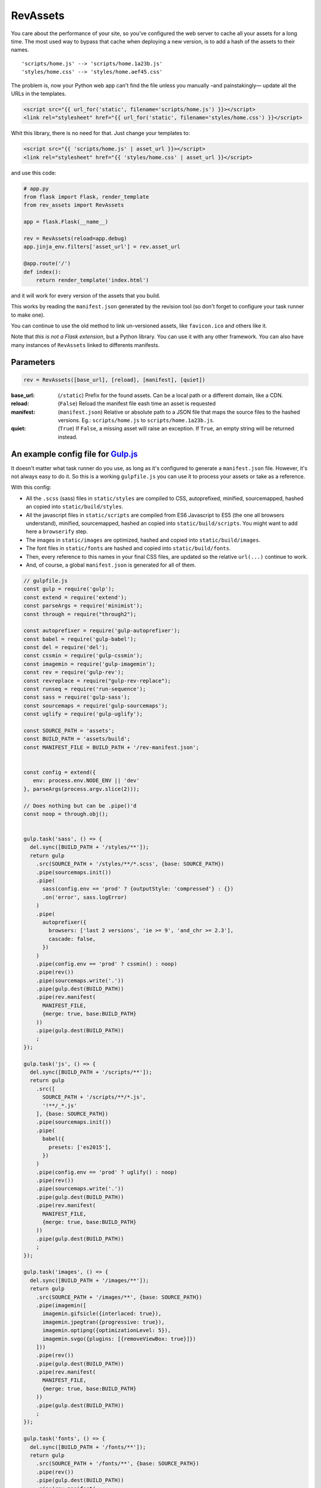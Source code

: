 ===========================
RevAssets
===========================

.. image:: https://travis-ci.org/jpscaletti/rev-assets.svg?branch=master
   :target: https://travis-ci.org/jpscaletti/rev-assets
   :alt: Build Status

You care about the performance of your site, so you've configured the web server to cache all your assets for a long time. The most used way to bypass that cache when deploying a new version, is to add a hash of the assets to their names.
::
    'scripts/home.js' --> 'scripts/home.1a23b.js'
    'styles/home.css' --> 'styles/home.aef45.css'

The problem is, now your Python web app can't find the file unless you manually –and painstakingly— update all the URLs in the templates.

.. code:: html+jinja

    <script src="{{ url_for('static', filename='scripts/home.js') }}></script>
    <link rel="stylesheet" href="{{ url_for('static', filename='styles/home.css') }}</script>

Whit this library, there is no need for that. Just change your templates to:

.. code:: html+jinja

    <script src="{{ 'scripts/home.js' | asset_url }}></script>
    <link rel="stylesheet" href="{{ 'styles/home.css' | asset_url }}</script>

and use this code:

.. code:: python

    # app.py
    from flask import Flask, render_template
    from rev_assets import RevAssets

    app = flask.Flask(__name__)

    rev = RevAssets(reload=app.debug)
    app.jinja_env.filters['asset_url'] = rev.asset_url

    @app.route('/')
    def index():
        return render_template('index.html')

and it will work for every version of the assets that you build.

This works by reading the ``manifest.json`` generated by the revision tool (so don't forget to configure your task runner to make one).

You can continue to use the old method to link un-versioned assets, like ``favicon.ico`` and others like it.

Note that *this is not a Flask extension*, but a Python library. You can use it with any other framework. You can also have many instances of ``RevAssets`` linked to differents manifests.


Parameters
======================

.. code:: python

    rev = RevAssets([base_url], [reload], [manifest], [quiet])

:base_url: (``/static``)
    Prefix for the found assets. Can be a local path or a different domain, like a CDN.
:reload: (``False``) 
    Reload the manifest file eash time an asset is requested
:manifest: (``manifest.json``)
    Relative or absolute path to a JSON file that maps the source files to the hashed versions. Eg.: ``scripts/home.js`` to ``scripts/home.1a23b.js``.
:quiet: (``True``)
    If ``False``, a missing asset will raise an exception. If ``True``, an empty string will be returned instead.


An example config file for `Gulp.js <http://gulpjs.com/>`_
============================================================

It doesn't matter what task runner do you use, as long as it's configured to generate a ``manifest.json`` file. However, it's not always easy to do it. So this is a working ``gulpfile.js`` you can use it to process your assets or take as a reference.

With this config:

- All the ``.scss`` (sass) files in ``static/styles`` are compiled to CSS, autoprefixed, minified, sourcemapped, hashed an copied into ``static/build/styles``.
- All the javascript files in ``static/scripts`` are compiled from ES6 Javascript to ES5 (the one all browsers understand), minified, sourcemapped, hashed an copied into ``static/build/scripts``. You might want to add here a ``browserify`` step.
- The images in ``static/images`` are optimized, hashed and copied into ``static/build/images``.
- The font files in ``static/fonts`` are hashed and copied into ``static/build/fonts``.
- Then, every reference to this names in your final CSS files, are updated so the relative ``url(...)`` continue to work.
- And, of course, a global ``manifest.json`` is generated for all of them.


.. code:: JavaScript
    
    // gulpfile.js
    const gulp = require('gulp');
    const extend = require('extend');
    const parseArgs = require('minimist');
    const through = require("through2");

    const autoprefixer = require('gulp-autoprefixer');
    const babel = require('gulp-babel');
    const del = require('del');
    const cssmin = require('gulp-cssmin');
    const imagemin = require('gulp-imagemin');
    const rev = require('gulp-rev');
    const revreplace = require("gulp-rev-replace");
    const runseq = require('run-sequence');
    const sass = require('gulp-sass');
    const sourcemaps = require('gulp-sourcemaps');
    const uglify = require('gulp-uglify');

    const SOURCE_PATH = 'assets';
    const BUILD_PATH = 'assets/build';
    const MANIFEST_FILE = BUILD_PATH + '/rev-manifest.json';


    const config = extend({
       env: process.env.NODE_ENV || 'dev'
    }, parseArgs(process.argv.slice(2)));

    // Does nothing but can be .pipe()'d
    const noop = through.obj();


    gulp.task('sass', () => {
      del.sync([BUILD_PATH + '/styles/**']);
      return gulp
        .src(SOURCE_PATH + '/styles/**/*.scss', {base: SOURCE_PATH})
        .pipe(sourcemaps.init())
        .pipe(
          sass(config.env == 'prod' ? {outputStyle: 'compressed'} : {})
          .on('error', sass.logError)
        )
        .pipe(
          autoprefixer({
            browsers: ['last 2 versions', 'ie >= 9', 'and_chr >= 2.3'],
            cascade: false,
          })
        )
        .pipe(config.env == 'prod' ? cssmin() : noop)
        .pipe(rev())
        .pipe(sourcemaps.write('.'))
        .pipe(gulp.dest(BUILD_PATH))
        .pipe(rev.manifest(
          MANIFEST_FILE,
          {merge: true, base:BUILD_PATH}
        ))
        .pipe(gulp.dest(BUILD_PATH))
        ;
    });

    gulp.task('js', () => {
      del.sync([BUILD_PATH + '/scripts/**']);
      return gulp
        .src([
          SOURCE_PATH + '/scripts/**/*.js',
          '!**/_*.js'
        ], {base: SOURCE_PATH})
        .pipe(sourcemaps.init())
        .pipe(
          babel({
            presets: ['es2015'],
          })
        )
        .pipe(config.env == 'prod' ? uglify() : noop)
        .pipe(rev())
        .pipe(sourcemaps.write('.'))
        .pipe(gulp.dest(BUILD_PATH))
        .pipe(rev.manifest(
          MANIFEST_FILE,
          {merge: true, base:BUILD_PATH}
        ))
        .pipe(gulp.dest(BUILD_PATH))
        ;
    });

    gulp.task('images', () => {
      del.sync([BUILD_PATH + '/images/**']);
      return gulp
        .src(SOURCE_PATH + '/images/**', {base: SOURCE_PATH})
        .pipe(imagemin([
          imagemin.gifsicle({interlaced: true}),
          imagemin.jpegtran({progressive: true}),
          imagemin.optipng({optimizationLevel: 5}),
          imagemin.svgo({plugins: [{removeViewBox: true}]})
        ]))
        .pipe(rev())
        .pipe(gulp.dest(BUILD_PATH))
        .pipe(rev.manifest(
          MANIFEST_FILE,
          {merge: true, base:BUILD_PATH}
        ))
        .pipe(gulp.dest(BUILD_PATH))
        ;
    });

    gulp.task('fonts', () => {
      del.sync([BUILD_PATH + '/fonts/**']);
      return gulp
        .src(SOURCE_PATH + '/fonts/**', {base: SOURCE_PATH})
        .pipe(rev())
        .pipe(gulp.dest(BUILD_PATH))
        .pipe(rev.manifest(
          MANIFEST_FILE,
          {merge: true, base:BUILD_PATH}
        ))
        .pipe(gulp.dest(BUILD_PATH))
        ;
    });

    gulp.task('revreplace', () => {
      return gulp.src(BUILD_PATH + '/**/*.css')
        .pipe(revreplace({
          manifest: gulp.src(MANIFEST_FILE)
        }))
        .pipe(gulp.dest(BUILD_PATH));
    });

    gulp.task('sass:watch', () => {
      gulp.watch(
        SOURCE_PATH + '/styles/*.scss',
        () => runseq('sass', 'revreplace')
      );
    });

    gulp.task('js:watch', () => {
      gulp.watch(
        SOURCE_PATH + '/scripts/*.js',
        () => runseq('js', 'revreplace')
      );
    });

    gulp.task('images:watch', () => {
      gulp.watch(
        [SOURCE_PATH + '/images/**'],
        () => runseq('images', 'revreplace')
      );
    });

    gulp.task('fonts:watch', () => {
      gulp.watch(
        [SOURCE_PATH + '/fonts/**'],
        () => runseq('fonts', 'revreplace')
      );
    });

    gulp.task('clear', () => {
      del.sync([MANIFEST_FILE]);
    });

    // Development build
    gulp.task('dev-build', () => runseq(
      'clear',
      ['sass', 'js'],
      ['images', 'fonts'],
      'revreplace'
    ));

    // Production build
    gulp.task('prod-build', () => {
      process.env.NODE_ENV = config.env = 'prod';
      runseq('dev-build');
    });

    gulp.task('watch', ['sass:watch', 'js:watch', 'images:watch', 'fonts:watch']);

    gulp.task('default', ['dev-build']);
    gulp.task('build', ['prod-build']);


and the ``package.json`` file with the dependencies.

.. code:: json

    {
      "devDependencies": {
        "babel-preset-es2015": "^6.24.1",
        "del": "^2.2.2",
        "gulp": "^3.9.1",
        "gulp-autoprefixer": "^3.1.1",
        "gulp-babel": "^6.1.2",
        "gulp-cssmin": "^0.1.7",
        "gulp-imagemin": "^3.2.0",
        "gulp-rev": "^7.1.2",
        "gulp-rev-replace": "^0.4.3",
        "gulp-sass": "^3.1.0",
        "gulp-sourcemaps": "^2.6.0",
        "gulp-uglify": "^2.1.2",
        "run-sequence": "^1.2.2"
      }
    }


Run the tests
======================

We use some external dependencies, listed in ``requirements_tests.txt``::

    $  pip install -r requirements-tests.txt
    $  python setup.py develop

To run the tests in your current Python version do::

    $  make test

To run them in every supported Python version do::

    $  tox

Our test suite `runs continuously on Travis CI <https://travis-ci.org/jpscaletti/rev-assets>`_ with every update.


Contributing
======================

#. Check for `open issues <https://github.com/jpscaletti/rev-assets/issues>`_ or open
   a fresh issue to start a discussion around a feature idea or a bug.
#. Fork the `RevAssets repository on Github <https://github.com/jpscaletti/rev-assets>`_
   to start making your changes.
#. Write a test which shows that the bug was fixed or that the feature works
   as expected.
#. Send a pull request and bug the maintainer until it gets merged and published.
   :) Make sure to add yourself to ``AUTHORS``.

______

:copyright: `Juan-Pablo Scaletti <http://jpscaletti.com/>`_.
:license: BSD-3-Clause, see LICENSE.
